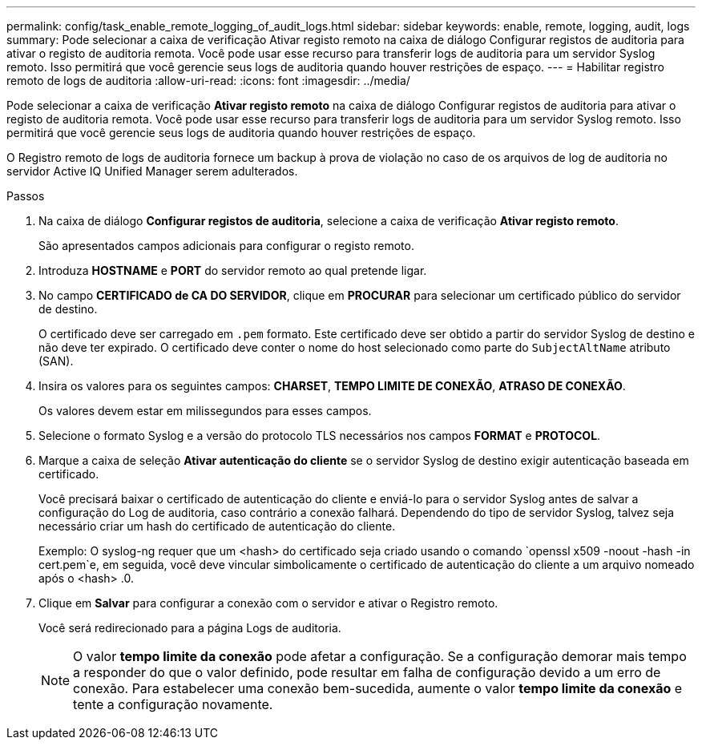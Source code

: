 ---
permalink: config/task_enable_remote_logging_of_audit_logs.html 
sidebar: sidebar 
keywords: enable, remote, logging, audit, logs 
summary: Pode selecionar a caixa de verificação Ativar registo remoto na caixa de diálogo Configurar registos de auditoria para ativar o registo de auditoria remota. Você pode usar esse recurso para transferir logs de auditoria para um servidor Syslog remoto. Isso permitirá que você gerencie seus logs de auditoria quando houver restrições de espaço. 
---
= Habilitar registro remoto de logs de auditoria
:allow-uri-read: 
:icons: font
:imagesdir: ../media/


[role="lead"]
Pode selecionar a caixa de verificação *Ativar registo remoto* na caixa de diálogo Configurar registos de auditoria para ativar o registo de auditoria remota. Você pode usar esse recurso para transferir logs de auditoria para um servidor Syslog remoto. Isso permitirá que você gerencie seus logs de auditoria quando houver restrições de espaço.

O Registro remoto de logs de auditoria fornece um backup à prova de violação no caso de os arquivos de log de auditoria no servidor Active IQ Unified Manager serem adulterados.

.Passos
. Na caixa de diálogo *Configurar registos de auditoria*, selecione a caixa de verificação *Ativar registo remoto*.
+
São apresentados campos adicionais para configurar o registo remoto.

. Introduza *HOSTNAME* e *PORT* do servidor remoto ao qual pretende ligar.
. No campo *CERTIFICADO de CA DO SERVIDOR*, clique em *PROCURAR* para selecionar um certificado público do servidor de destino.
+
O certificado deve ser carregado em `.pem` formato. Este certificado deve ser obtido a partir do servidor Syslog de destino e não deve ter expirado. O certificado deve conter o nome do host selecionado como parte do `SubjectAltName` atributo (SAN).

. Insira os valores para os seguintes campos: *CHARSET*, *TEMPO LIMITE DE CONEXÃO*, *ATRASO DE CONEXÃO*.
+
Os valores devem estar em milissegundos para esses campos.

. Selecione o formato Syslog e a versão do protocolo TLS necessários nos campos *FORMAT* e *PROTOCOL*.
. Marque a caixa de seleção *Ativar autenticação do cliente* se o servidor Syslog de destino exigir autenticação baseada em certificado.
+
Você precisará baixar o certificado de autenticação do cliente e enviá-lo para o servidor Syslog antes de salvar a configuração do Log de auditoria, caso contrário a conexão falhará. Dependendo do tipo de servidor Syslog, talvez seja necessário criar um hash do certificado de autenticação do cliente.

+
Exemplo: O syslog-ng requer que um <hash> do certificado seja criado usando o comando `openssl x509 -noout -hash -in cert.pem`e, em seguida, você deve vincular simbolicamente o certificado de autenticação do cliente a um arquivo nomeado após o <hash> .0.

. Clique em *Salvar* para configurar a conexão com o servidor e ativar o Registro remoto.
+
Você será redirecionado para a página Logs de auditoria.

+
[NOTE]
====
O valor *tempo limite da conexão* pode afetar a configuração. Se a configuração demorar mais tempo a responder do que o valor definido, pode resultar em falha de configuração devido a um erro de conexão. Para estabelecer uma conexão bem-sucedida, aumente o valor *tempo limite da conexão* e tente a configuração novamente.

====

